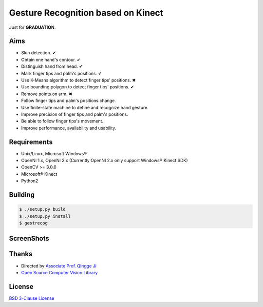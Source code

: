 -----------------------------------
Gesture Recognition based on Kinect
-----------------------------------

Just for **GRADUATION**.

Aims
====

* Skin detection. ✔︎
* Obtain one hand's contour. ✔︎
* Distinguish hand from head. ✔︎
* Mark finger tips and palm's positions. ✔︎
* Use K-Means algorithm to detect finger tips' positions. ✖︎
* Use bounding polygon to detect finger tips' positions. ✔︎
* Remove points on arm. ✖︎
* Follow finger tips and palm's positions change.
* Use finite-state machine to define and recognize hand gesture.
* Improve precision of finger tips and palm's positions.
* Be able to follow finger tips's movement.
* Improve performance, avaliability and usability.

Requirements
============

* Unix/Linux, Microsoft Windows®
* OpenNI 1.x, OpenNI 2.x (Currently OpenNI 2.x only support Windows® Kinect SDK)
* OpenCV >= 3.0.0
* Microsoft® Kinect
* Python2

Building
========

.. code:: bash

    $ ./setup.py build
    $ ./setup.py install
    $ gestrecog

ScreenShots
===========

.. image:: https://raw.githubusercontent.com/zonyitoo/GestureRecognition/master/screenshot.png

Thanks
======

* Directed by `Associate Prof. Qingge Ji <http://sist.sysu.edu.cn/main/default/teainfo.aspx?id=73&no=1&pId=10>`_
* `Open Source Computer Vision Library <https://github.com/Itseez/opencv>`_

License
=======

`BSD 3-Clause License <http://opensource.org/licenses/BSD-3-Clause>`_
